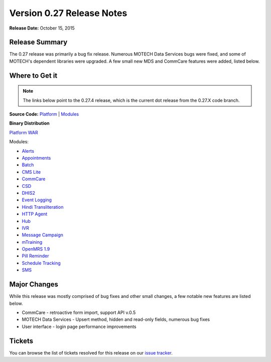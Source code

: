 ==========================
Version 0.27 Release Notes
==========================

**Release Date:** October 15, 2015

Release Summary
===============

The 0.27 release was primarily a bug fix release. Numerous MOTECH Data Services bugs were fixed, and some of MOTECH's dependent libraries were upgraded. A few small new MDS and CommCare features were added, listed below.

Where to Get it
===============

.. note::
    The links below point to the 0.27.4 release, which is the current dot release from the 0.27.X code branch.

**Source Code:** `Platform <https://github.com/motech/motech/tree/motech-0.27.4>`_ | `Modules <https://github.com/motech/modules/tree/modules-0.27.4>`_

**Binary Distribution**

`Platform WAR <http://nexus.motechproject.org/content/repositories/releases/org/motechproject/motech-platform-server/0.27.4/motech-platform-server-0.27.4.war>`_

Modules:

* `Alerts <http://nexus.motechproject.org/content/repositories/releases/org/motechproject/alerts/0.27.4/alerts-0.27.4.jar>`_
* `Appointments <http://nexus.motechproject.org/content/repositories/releases/org/motechproject/appointments/0.27.4/appointments-0.27.4.jar>`_
* `Batch <http://nexus.motechproject.org/content/repositories/releases/org/motechproject/batch/0.27.4/batch-0.27.4.jar>`_
* `CMS Lite <http://nexus.motechproject.org/content/repositories/releases/org/motechproject/cms-lite/0.27.4/cms-lite-0.27.4.jar>`_
* `CommCare <http://nexus.motechproject.org/content/repositories/releases/org/motechproject/commcare/0.27.4/commcare-0.27.4.jar>`_
* `CSD <http://nexus.motechproject.org/content/repositories/releases/org/motechproject/csd/0.27.4/csd-0.27.4.jar>`_
* `DHIS2 <http://nexus.motechproject.org/content/repositories/releases/org/motechproject/dhis2/0.27.4/dhis2-0.27.4.jar>`_
* `Event Logging <http://nexus.motechproject.org/content/repositories/releases/org/motechproject/event-logging/0.27.4/event-logging-0.27.4.jar>`_
* `Hindi Transliteration <http://nexus.motechproject.org/content/repositories/releases/org/motechproject/hindi-transliteration/0.27.4/hindi-transliteration-0.27.4.jar>`_
* `HTTP Agent <http://nexus.motechproject.org/content/repositories/releases/org/motechproject/http-agent/0.27.4/http-agent-0.27.4.jar>`_
* `Hub <http://nexus.motechproject.org/content/repositories/releases/org/motechproject/hub/0.27.4/hub-0.27.4.jar>`_
* `IVR <http://nexus.motechproject.org/content/repositories/releases/org/motechproject/ivr/0.27.4/ivr-0.27.4.jar>`_
* `Message Campaign <http://nexus.motechproject.org/content/repositories/releases/org/motechproject/message-campaign/0.27.4/message-campaign-0.27.4.jar>`_
* `mTraining <http://nexus.motechproject.org/content/repositories/releases/org/motechproject/mtraining/0.27.4/mtraining-0.27.4.jar>`_
* `OpenMRS 1.9 <http://nexus.motechproject.org/content/repositories/releases/org/motechproject/openmrs-19/0.27.4/openmrs-19-0.27.4.jar>`_
* `Pill Reminder <http://nexus.motechproject.org/content/repositories/releases/org/motechproject/pill-reminder/0.27.4/pill-reminder-0.27.4.jar>`_
* `Schedule Tracking <http://nexus.motechproject.org/content/repositories/releases/org/motechproject/schedule-tracking/0.27.4/schedule-tracking-0.27.4.jar>`_
* `SMS <http://nexus.motechproject.org/content/repositories/releases/org/motechproject/sms/0.27.4/sms-0.27.4.jar>`_

Major Changes
=============

While this release was mostly comprised of bug fixes and other small changes, a few notable new features are listed below.

* CommCare - retroactive form import, support API v.0.5
* MOTECH Data Services - Upsert method, hidden and read-only fields, numerous bug fixes
* User interface - login page performance improvements

Tickets
=======

You can browse the list of tickets resolved for this release on our `issue tracker <https://applab.atlassian.net/browse/MOTECH-2387?jql=project%20%3D%20MOTECH%20AND%20fixVersion%20in%20%280.27.4%2C%200.27%2C%200.27.1%2C%200.27.2%2C%200.27.3%29>`_.
